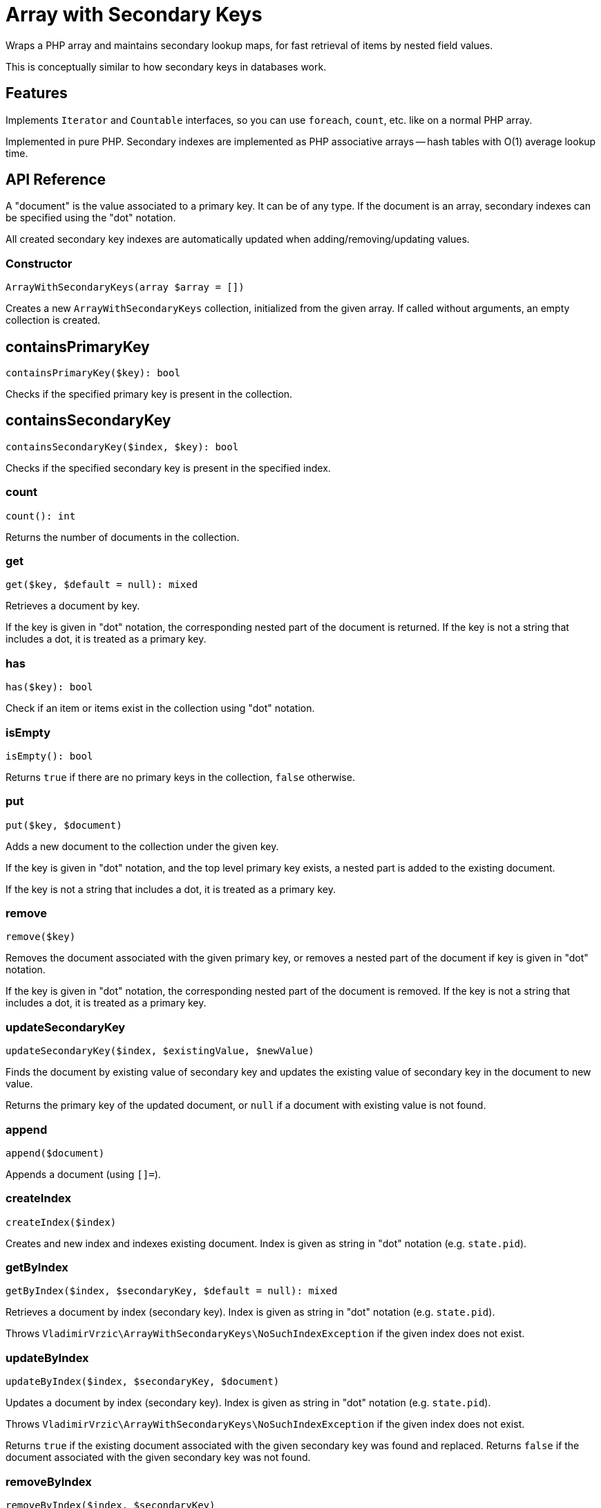 = Array with Secondary Keys

Wraps a PHP array and maintains secondary lookup maps, for fast retrieval of items by nested field values.

This is conceptually similar to how secondary keys in databases work.

== Features

Implements `Iterator` and `Countable` interfaces, so you can use `foreach`, `count`, etc. like on a normal PHP array.

Implemented in pure PHP. Secondary indexes are implemented as PHP associative arrays -- hash tables with O(1) average lookup time.

== API Reference

A "document" is the value associated to a primary key. It can be of any type. If the document is an array, secondary indexes can be specified using the "dot" notation.

All created secondary key indexes are automatically updated when adding/removing/updating values.

=== Constructor
[source,php]
----
ArrayWithSecondaryKeys(array $array = [])
----
Creates a new `ArrayWithSecondaryKeys` collection, initialized from the given array. If called without arguments, an empty collection is created.

== containsPrimaryKey
[source,php]
----
containsPrimaryKey($key): bool
----
Checks if the specified primary key is present in the collection.

== containsSecondaryKey
[source,php]
----
containsSecondaryKey($index, $key): bool
----
Checks if the specified secondary key is present in the specified index.

=== count
[source,php]
----
count(): int
----
Returns the number of documents in the collection.

=== get
[source,php]
----
get($key, $default = null): mixed
----
Retrieves a document by key.

If the key is given in "dot" notation, the corresponding nested part of the document is returned. If the key is not a string that includes a dot, it is treated as a primary key.

=== has
[source,php]
----
has($key): bool
----
Check if an item or items exist in the collection using "dot" notation.


=== isEmpty
[source,php]
----
isEmpty(): bool
----
Returns `true` if there are no primary keys in the collection, `false` otherwise.

=== put
[source,php]
----
put($key, $document)
----
Adds a new document to the collection under the given key.

If the key is given in "dot" notation, and the top level primary key exists, a nested part is added to the existing document.

If the key is not a string that includes a dot, it is treated as a primary key.

=== remove
[source,php]
----
remove($key)
----
Removes the document associated with the given primary key, or removes a nested part of the document if key is given in "dot" notation.

If the key is given in "dot" notation, the corresponding nested part of the document is removed. If the key is not a string that includes a dot, it is treated as a primary key.

=== updateSecondaryKey
[source,php]
----
updateSecondaryKey($index, $existingValue, $newValue)
----
Finds the document by existing value of secondary key and updates the existing value of secondary key in the document to new value.

Returns the primary key of the updated document, or `null` if a document with existing value is not found.

=== append
[source,php]
----
append($document)
----
Appends a document (using `[]=`).

=== createIndex
[source,php]
----
createIndex($index)
----
Creates and new index and indexes existing document. Index is given as string in "dot" notation (e.g. `state.pid`).

=== getByIndex
[source,php]
----
getByIndex($index, $secondaryKey, $default = null): mixed
----
Retrieves a document by index (secondary key). Index is given as string in "dot" notation (e.g. `state.pid`).

Throws `VladimirVrzic\ArrayWithSecondaryKeys\NoSuchIndexException` if the given index does not exist.

=== updateByIndex
[source,php]
----
updateByIndex($index, $secondaryKey, $document)
----
Updates a document by index (secondary key). Index is given as string in "dot" notation (e.g. `state.pid`).

Throws `VladimirVrzic\ArrayWithSecondaryKeys\NoSuchIndexException` if the given index does not exist.

Returns `true` if the existing document associated with the given secondary key was found and replaced. Returns `false` if the document associated with the given secondary key was not found.

=== removeByIndex
[source,php]
----
removeByIndex($index, $secondaryKey)
----
Removes a document by index (secondary key).  Index is given as string in "dot" notation (e.g. `state.pid`).

Throws `VladimirVrzic\ArrayWithSecondaryKeys\NoSuchIndexException` if the given index does not exist.

Returns `true` if the document associated with the given secondary key was found and removed. Returns `false` if a document associated with the given secondary key was not found.

=== putIfAbsent
[source,php]
----
putIfAbsent($key, $document): mixed
----
If the key doesn't exist, adds the new key associated with the given document and returns `null`.

If the key exists, returns the current document.

=== asArray
[source,php]
----
asArray(): array
----
Returns a copy of the array as a normal PHP array (without secondary indexes).

=== primaryKeys
[source,php]
----
primaryKeys(): array
----
Returns an array of all primary keys.

=== secondaryKeys
[source,php]
----
secondaryKeys($index): array
----
Returns an array of all secondary keys associated with the given index.

== Setup

Add the following to your `composer.json`:

[source,php]
----
    "repositories": [
        {
            "type": "vcs",
            "url": "https://github.com/vrza/array-with-secondary-keys"
         }
    ],
    "require": {
        "vrza/array-with-secondary-keys": "dev-main"
    }
----

== TODO

- Implement the Iterator interface

== Name ideas

- <[associative] array | map | dictionary> with secondary keys
- multi-index <[associative] array | map | dictionary>
